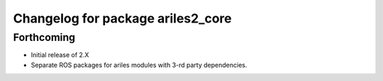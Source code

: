 ^^^^^^^^^^^^^^^^^^^^^^^^^^^^^^^^^^
Changelog for package ariles2_core
^^^^^^^^^^^^^^^^^^^^^^^^^^^^^^^^^^

Forthcoming
-----------

* Initial release of 2.X
* Separate ROS packages for ariles modules with 3-rd party dependencies.
